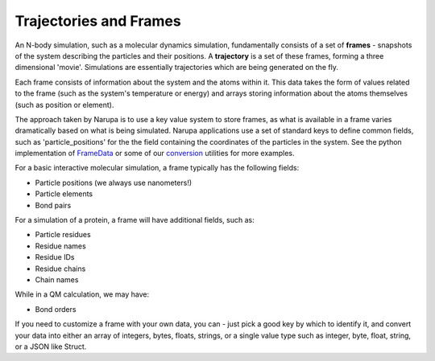 Trajectories and Frames
=======================

An N-body simulation, such as a molecular dynamics simulation, fundamentally consists of a set of **frames** - snapshots
of the system describing the particles and their positions. A **trajectory** is a set
of these frames, forming a three dimensional 'movie'. Simulations are essentially
trajectories which are being generated on the fly.

Each frame consists of information about the system and the atoms within it. This
data takes the form of values related to the frame (such as the system's temperature
or energy) and arrays storing information about the atoms themselves (such as position
or element).

The approach taken by Narupa is to use a key value system to store frames, as what is 
available in a frame varies dramatically based on what is being simulated. Narupa applications
use a set of standard keys to define common fields, such as 'particle_positions' for the the field
containing the coordinates of the particles in the system. See the python implementation of `FrameData <../../python/narupa.trajectory.frame_data>`_ 
or some of our `conversion <../../python/narupa.openmm.converter>`_  utilities for more examples.

For a basic interactive molecular simulation, a frame typically has the following fields:

* Particle positions (we always use nanometers!)
* Particle elements
* Bond pairs 

For a simulation of a protein, a frame will have additional fields, such as:

* Particle residues
* Residue names
* Residue IDs
* Residue chains 
* Chain names

While in a QM calculation, we may have: 

* Bond orders 

If you need to customize a frame with your own data, you can - just pick a good key by which to identify
it, and convert your data into either an array of integers, bytes, floats, strings, or a single value type such as 
integer, byte, float, string, or a JSON like Struct. 